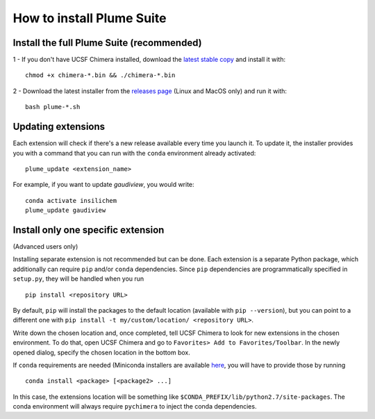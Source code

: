 ==========================
How to install Plume Suite
==========================

.. _installsuite:

Install the full Plume Suite (recommended)
==========================================

1 - If you don't have UCSF Chimera installed, download the `latest stable copy <http://www.cgl.ucsf.edu/chimera/download.html>`_ and install it with:

::

    chmod +x chimera-*.bin && ./chimera-*.bin

2 - Download the latest installer from the `releases page <https://github.com/insilichem/plume/releases>`_ (Linux and MacOS only) and run it with:

::

    bash plume-*.sh


.. _update:

Updating extensions
===================

Each extension will check if there's a new release available every time you launch it. To update it, the installer provides you with a command that you can run with the ``conda`` environment already activated:

::

    plume_update <extension_name>

For example, if you want to update *gaudiview*, you would write:

::

    conda activate insilichem
    plume_update gaudiview

.. _installone:

Install only one specific extension
===================================

(Advanced users only)

Installing separate extension is not recommended but can be done. Each extension is a separate Python package, which additionally can require ``pip`` and/or ``conda`` dependencies. Since ``pip`` dependencies are programmatically specified in ``setup.py``, they will be handled when you run

::

    pip install <repository URL>


By default, ``pip`` will install the packages to the default location (available with ``pip --version``), but you can point to a different one with ``pip install -t my/custom/location/ <repository URL>``.

Write down the chosen location and, once completed, tell UCSF Chimera to look for new extensions in the chosen environment. To do that, open UCSF Chimera and go to ``Favorites> Add to Favorites/Toolbar``. In the newly opened dialog, specify the chosen location in the bottom box.


If ``conda`` requirements are needed (Miniconda installers are available `here <https://conda.io/miniconda.html>`_, you will have to provide those by running

::

    conda install <package> [<package2> ...]

In this case, the extensions location will be something like ``$CONDA_PREFIX/lib/python2.7/site-packages``. The conda environment will always require ``pychimera`` to inject the conda dependencies.